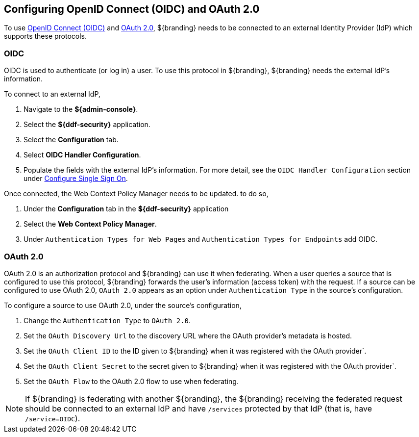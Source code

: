 :title: Configuring OpenID Connect (OIDC) and OAuth 2.0
:type: subConfiguration
:status: published
:parent: Configuring REST Services for Users
:summary: Configuring included IdP.
:order: 03

== {title}
(((OpenID Connect, OIDC))) (((OAuth 2.0)))

To use https://openid.net/specs/openid-connect-core-1_0.html[OpenID Connect (OIDC)] and https://tools.ietf.org/html/rfc6749[OAuth 2.0],
${branding} needs to be connected to an external Identity Provider (IdP) which supports these protocols.

=== OIDC

OIDC is used to authenticate (or log in) a user. To use this protocol in ${branding}, ${branding} needs the external IdP's information.

To connect to an external IdP,

. Navigate to the *${admin-console}*.
. Select the *${ddf-security}* application.
. Select the *Configuration* tab.
. Select *OIDC Handler Configuration*.
. Populate the fields with the external IdP's information. For more detail, see the `OIDC Handler Configuration` section under <<{managing-prefix}configuring_sso,Configure Single Sign On>>.

Once connected, the Web Context Policy Manager needs to be updated. to do so,

. Under the *Configuration* tab in the *${ddf-security}* application
. Select the *Web Context Policy Manager*.
. Under `Authentication Types for Web Pages` and `Authentication Types for Endpoints` add OIDC.

=== OAuth 2.0

OAuth 2.0 is an authorization protocol and ${branding} can use it when federating.
When a user queries a source that is configured to use this protocol, ${branding}  forwards the user's information (access token) with the request.
If a source can be configured to use OAuth 2.0, `OAuth 2.0` appears as an option under `Authentication Type` in the source's configuration.

To configure a source to use OAuth 2.0, under the source's configuration,

. Change the `Authentication Type` to `OAuth 2.0`.
. Set the `OAuth Discovery Url` to the discovery URL where the OAuth provider's metadata is hosted.
. Set the `OAuth Client ID` to the ID given to ${branding} when it was registered with the OAuth provider`.
. Set the `OAuth Client Secret` to the secret given to ${branding} when it was registered with the OAuth provider`.
. Set the `OAuth Flow` to the OAuth 2.0 flow to use when federating.

[NOTE]
====
If ${branding} is federating with another ${branding}, the ${branding} receiving the federated request should be connected to an external IdP and have `/services` protected by that IdP (that is, have `/service=OIDC`).
====
